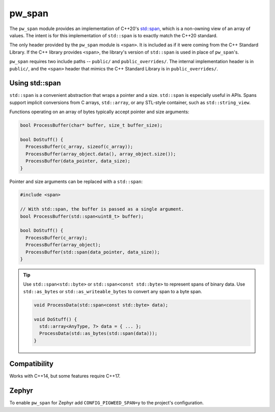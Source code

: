 .. _module-pw_span:

-------
pw_span
-------
The ``pw_span`` module provides an implementation of C++20's
`std::span <https://en.cppreference.com/w/cpp/container/span>`_, which is a
non-owning view of an array of values. The intent is for this implementation of
``std::span`` is to exactly match the C++20 standard.

The only header provided by the ``pw_span`` module is ``<span>``. It is included
as if it were coming from the C++ Standard Library. If the C++ library provides
``<span>``, the library's version of ``std::span`` is used in place of
``pw_span``'s.

``pw_span`` requires two include paths -- ``public/`` and ``public_overrides/``.
The internal implementation header is in ``public/``, and the ``<span>`` header
that mimics the C++ Standard Library is in ``public_overrides/``.

Using std::span
===============
``std::span`` is a convenient abstraction that wraps a pointer and a size.
``std::span`` is especially useful in APIs. Spans support implicit conversions
from C arrays, ``std::array``, or any STL-style container, such as
``std::string_view``.

Functions operating on an array of bytes typically accept pointer and size
arguments:

.. code-block:: cpp

  bool ProcessBuffer(char* buffer, size_t buffer_size);

  bool DoStuff() {
    ProcessBuffer(c_array, sizeof(c_array));
    ProcessBuffer(array_object.data(), array_object.size());
    ProcessBuffer(data_pointer, data_size);
  }

Pointer and size arguments can be replaced with a ``std::span``:

.. code-block:: cpp

  #include <span>

  // With std::span, the buffer is passed as a single argument.
  bool ProcessBuffer(std::span<uint8_t> buffer);

  bool DoStuff() {
    ProcessBuffer(c_array);
    ProcessBuffer(array_object);
    ProcessBuffer(std::span(data_pointer, data_size));
  }

.. tip::
  Use ``std::span<std::byte>`` or ``std::span<const std::byte>`` to represent
  spans of binary data. Use ``std::as_bytes`` or ``std::as_writeable_bytes``
  to convert any span to a byte span.

  .. code-block:: cpp

    void ProcessData(std::span<const std::byte> data);

    void DoStuff() {
      std::array<AnyType, 7> data = { ... };
      ProcessData(std::as_bytes(std::span(data)));
    }

Compatibility
=============
Works with C++14, but some features require C++17.

Zephyr
======
To enable ``pw_span`` for Zephyr add ``CONFIG_PIGWEED_SPAN=y`` to the project's
configuration.
